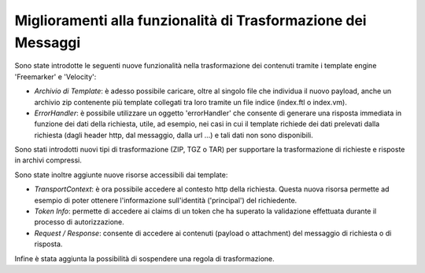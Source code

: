 Miglioramenti alla funzionalità di Trasformazione dei Messaggi
--------------------------------------------------------------

Sono state introdotte le seguenti nuove funzionalità nella trasformazione dei contenuti tramite i template engine 'Freemarker' e 'Velocity':

- *Archivio di Template*: è adesso possibile caricare, oltre al
  singolo file che individua il nuovo payload, anche un archivio zip
  contenente più template collegati tra loro tramite un file indice
  (index.ftl o index.vm).

- *ErrorHandler*: è possibile utilizzare un oggetto 'errorHandler' che
  consente di generare una risposta immediata in funzione dei dati
  della richiesta, utile, ad esempio, nei casi in cui il template
  richiede dei dati prelevati dalla richiesta (dagli header http, dal
  messaggio, dalla url ...) e tali dati non sono disponibili.

Sono stati introdotti nuovi tipi di trasformazione (ZIP, TGZ o TAR) per
supportare la trasformazione di richieste e risposte in archivi
compressi.

Sono state inoltre aggiunte nuove risorse accessibili dai template:

- *TransportContext*: è ora possibile accedere al
  contesto http della richiesta. Questa nuova risorsa permette ad
  esempio di poter ottenere l'informazione sull'identità ('principal')
  del richiedente.
  
- *Token Info*: permette di accedere ai claims di un token che ha
  superato la validazione effettuata durante il processo di
  autorizzazione.
  
- *Request / Response*: consente di accedere ai contenuti (payload o
  attachment) del messaggio di richiesta o di risposta.

Infine è stata aggiunta la possibilità di sospendere una regola di trasformazione.
